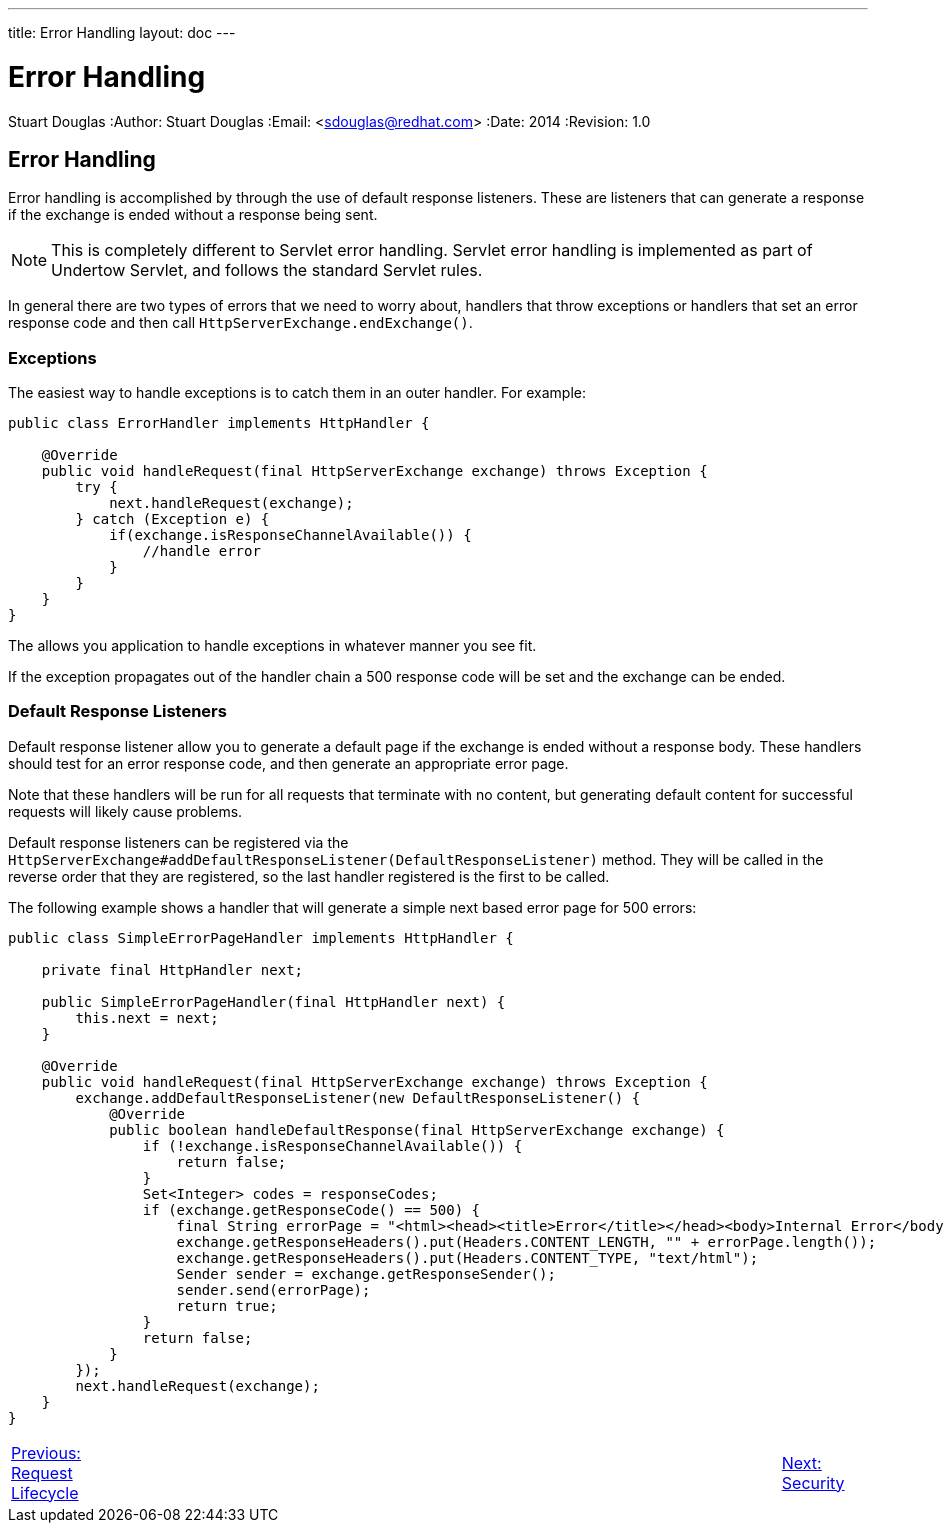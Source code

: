 ---
title: Error Handling
layout: doc
---


Error Handling
==============
Stuart Douglas
:Author:    Stuart Douglas
:Email:     <sdouglas@redhat.com>
:Date:      2014
:Revision:  1.0

Error Handling
--------------

Error handling is accomplished by through the use of default response listeners. These are listeners that can generate
a response if the exchange is ended without a response being sent.

NOTE: This is completely different to Servlet error handling. Servlet error handling is implemented as part of Undertow
Servlet, and follows the standard Servlet rules.

In general there are two types of errors that we need to worry about, handlers that throw exceptions or handlers that
set an error response code and then call `HttpServerExchange.endExchange()`.

Exceptions
~~~~~~~~~~

The easiest way to handle exceptions is to catch them in an outer handler. For example:

[source,java]
----
public class ErrorHandler implements HttpHandler {

    @Override
    public void handleRequest(final HttpServerExchange exchange) throws Exception {
        try {
            next.handleRequest(exchange);
        } catch (Exception e) {
            if(exchange.isResponseChannelAvailable()) {
                //handle error
            }
        }
    }
}
----

The allows you application to handle exceptions in whatever manner you see fit.

If the exception propagates out of the handler chain a 500 response code will be set and the exchange can be ended.

Default Response Listeners
~~~~~~~~~~~~~~~~~~~~~~~~~~

Default response listener allow you to generate a default page if the exchange is ended without a response body. These
handlers should test for an error response code, and then generate an appropriate error page.

Note that these handlers will be run for all requests that terminate with no content, but generating default content for
successful requests will likely cause problems.

Default response listeners can be registered via the
`HttpServerExchange#addDefaultResponseListener(DefaultResponseListener)` method. They will be called in the reverse order
that they are registered, so the last handler registered is the first to be called.

The following example shows a handler that will generate a simple next based error page for 500 errors:

[source,java]
----

public class SimpleErrorPageHandler implements HttpHandler {

    private final HttpHandler next;

    public SimpleErrorPageHandler(final HttpHandler next) {
        this.next = next;
    }

    @Override
    public void handleRequest(final HttpServerExchange exchange) throws Exception {
        exchange.addDefaultResponseListener(new DefaultResponseListener() {
            @Override
            public boolean handleDefaultResponse(final HttpServerExchange exchange) {
                if (!exchange.isResponseChannelAvailable()) {
                    return false;
                }
                Set<Integer> codes = responseCodes;
                if (exchange.getResponseCode() == 500) {
                    final String errorPage = "<html><head><title>Error</title></head><body>Internal Error</body></html>";
                    exchange.getResponseHeaders().put(Headers.CONTENT_LENGTH, "" + errorPage.length());
                    exchange.getResponseHeaders().put(Headers.CONTENT_TYPE, "text/html");
                    Sender sender = exchange.getResponseSender();
                    sender.send(errorPage);
                    return true;
                }
                return false;
            }
        });
        next.handleRequest(exchange);
    }
}
----

[cols="3,15,2", width="100%"]
|=======
|link:undertow-request-lifecycle.html[Previous: Request Lifecycle]| |link:security.html[Next: Security]
|=======